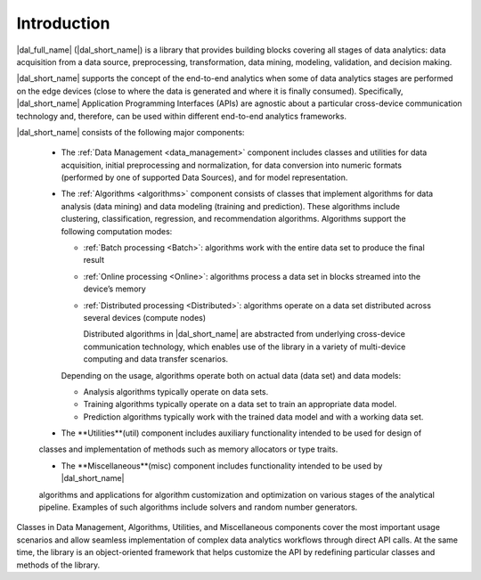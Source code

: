 ============
Introduction
============

|dal_full_name| (|dal_short_name|) is a library that provides building blocks covering all stages of data analytics: data acquisition
from a data source, preprocessing, transformation, data mining, modeling, validation, and decision making.

.. image:: _static/data_analytics_stages.png
  :width: 800
  :alt: Data analytis stages

|dal_short_name| supports the concept of the end-to-end analytics when some of data analytics stages are performed on the
edge devices (close to where the data is generated and where it is finally consumed). Specifically,
|dal_short_name| Application Programming Interfaces (APIs) are agnostic about a particular cross-device
communication technology and, therefore, can be used within different end-to-end analytics frameworks.

.. image:: _static/e2eframeworks.png
  :width: 800
  :alt: End to End Analytics Frameworks

|dal_short_name| consists of the following major components: 

 - The :ref:`Data Management <data_management>` component includes classes and utilities for data acquisition, initial preprocessing and normalization,
   for data conversion into numeric formats (performed by one of supported Data Sources), and for model representation.

 - The :ref:`Algorithms <algorithms>` component consists of classes that implement algorithms for data analysis (data mining) and data modeling
   (training and prediction). These algorithms include clustering, classification, regression, and recommendation algorithms. 
   Algorithms support the following computation modes:

   - :ref:`Batch processing <Batch>`: algorithms work with the entire data set to produce the final result

   - :ref:`Online processing <Online>`: algorithms process a data set in blocks streamed into the device’s memory

   - :ref:`Distributed processing <Distributed>`: algorithms operate on a data set distributed across several devices
     (compute nodes)

     Distributed algorithms in |dal_short_name| are abstracted from underlying cross-device communication technology,
     which enables use of the library in a variety of multi-device computing and data transfer scenarios.
   
   Depending on the usage, algorithms operate both on actual data (data set) and data models:

   - Analysis algorithms typically operate on data sets.
   
   - Training algorithms typically operate on a data set to train an appropriate data model.
   
   - Prediction algorithms typically work with the trained data model and with a working data set.

 - The **Utilities**(util) component includes auxiliary functionality intended to be used for design of
 classes and implementation of methods such as memory allocators or type traits.

 - The **Miscellaneous**(misc) component includes functionality intended to be used by |dal_short_name|
 algorithms and applications for algorithm customization and optimization on various stages of the
 analytical pipeline. Examples of such algorithms include solvers and random number generators.

Classes in Data Management, Algorithms, Utilities, and Miscellaneous components cover the most
important usage scenarios and allow seamless implementation of complex data analytics workflows
through direct API calls. At the same time, the library is an object-oriented framework that helps
customize the API by redefining particular classes and methods of the library.
